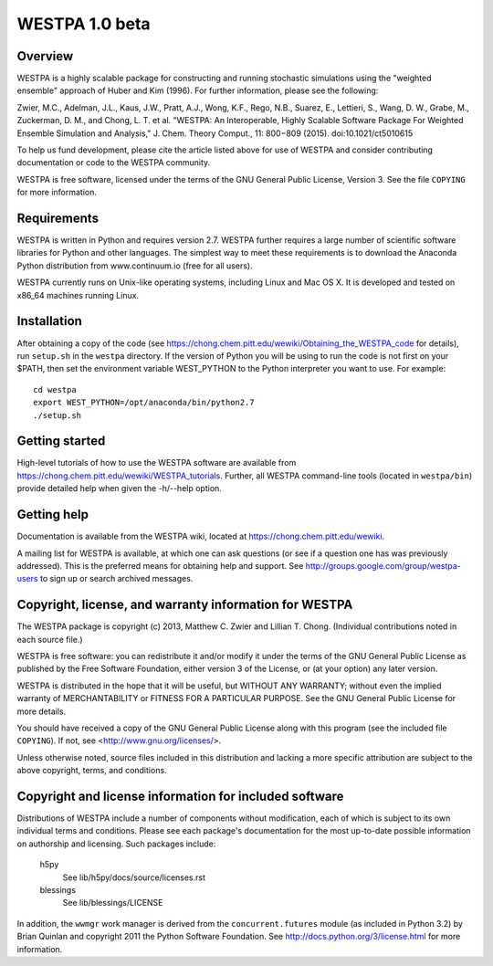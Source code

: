 ===============
WESTPA 1.0 beta
===============


--------
Overview
--------

WESTPA is a highly scalable package for constructing and running stochastic simulations using
the "weighted ensemble" approach of Huber and Kim (1996). For further information, please see the following:

Zwier, M.C., Adelman, J.L., Kaus, J.W., Pratt, A.J., Wong, K.F., Rego, N.B., Suarez, E., Lettieri, S.,
Wang, D. W., Grabe, M., Zuckerman, D. M., and Chong, L. T. et al. "WESTPA: An Interoperable, Highly 
Scalable Software Package For Weighted Ensemble Simulation and Analysis," J. Chem. Theory Comput., 11: 800−809 (2015).  
doi:10.1021/ct5010615

To help us fund development, please cite the article listed above for use of WESTPA and
consider contributing documentation or code to the WESTPA community.

WESTPA is free software, licensed under the terms of the GNU General Public
License, Version 3. See the file ``COPYING`` for more information.


------------
Requirements
------------

WESTPA is written in Python and requires version 2.7. WESTPA further requires
a large number of scientific software libraries for Python and other
languages. The simplest way to meet these requirements is to download the
Anaconda Python distribution from www.continuum.io (free for all users).

WESTPA currently runs on Unix-like operating systems, including Linux and
Mac OS X. It is developed and tested on x86_64 machines running Linux.


------------
Installation
------------

After obtaining a copy of the code (see
https://chong.chem.pitt.edu/wewiki/Obtaining_the_WESTPA_code for details), run
``setup.sh`` in the ``westpa`` directory. If the version of Python you will
be using to run the code is not first on your $PATH, then set the environment
variable WEST_PYTHON to the Python interpreter you want to use. For example::

    cd westpa
    export WEST_PYTHON=/opt/anaconda/bin/python2.7
    ./setup.sh


---------------
Getting started
---------------

High-level tutorials of how to use the WESTPA software are available from
https://chong.chem.pitt.edu/wewiki/WESTPA_tutorials. Further, all WESTPA
command-line tools (located in ``westpa/bin``) provide detailed help when
given the -h/--help option.


------------
Getting help
------------

Documentation is available from the WESTPA wiki, located at
https://chong.chem.pitt.edu/wewiki.

A mailing list for WESTPA is available, at which one can ask questions (or see
if a question one has was previously addressed). This is the preferred means
for obtaining help and support. See http://groups.google.com/group/westpa-users
to sign up or search archived messages.

-------------------------------------------------------
Copyright, license, and warranty information for WESTPA
-------------------------------------------------------

The WESTPA package is copyright (c) 2013, Matthew C. Zwier and
Lillian T. Chong. (Individual contributions noted in each source file.)

WESTPA is free software: you can redistribute it and/or modify
it under the terms of the GNU General Public License as published by
the Free Software Foundation, either version 3 of the License, or
(at your option) any later version.

WESTPA is distributed in the hope that it will be useful,
but WITHOUT ANY WARRANTY; without even the implied warranty of
MERCHANTABILITY or FITNESS FOR A PARTICULAR PURPOSE.  See the
GNU General Public License for more details.

You should have received a copy of the GNU General Public License
along with this program (see the included file ``COPYING``).  If not,
see <http://www.gnu.org/licenses/>.

Unless otherwise noted, source files included in this distribution and
lacking a more specific attribution are subject to the above copyright,
terms, and conditions.


-------------------------------------------------------
Copyright and license information for included software
-------------------------------------------------------

Distributions of WESTPA include a number of components without modification,
each of which is subject to its own individual terms and conditions. Please
see each package's documentation for the most up-to-date possible information
on authorship and licensing. Such packages include:

  h5py
    See lib/h5py/docs/source/licenses.rst
    
  blessings
    See lib/blessings/LICENSE
    
In addition, the ``wwmgr`` work manager is derived from the
``concurrent.futures`` module (as included in Python 3.2) by Brian Quinlan and
copyright 2011 the Python Software Foundation. See 
http://docs.python.org/3/license.html for more information.
